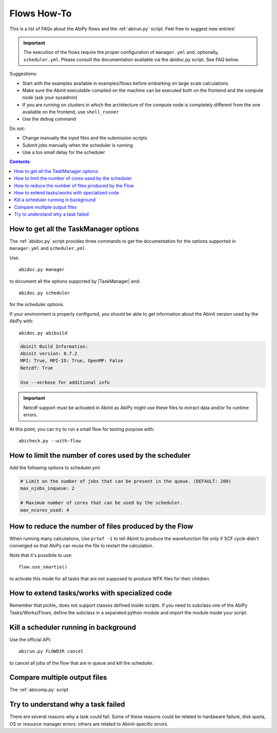 .. _flows-howto:

************
Flows How-To
************

This is a list of FAQs about the AbiPy flows and the :ref:`abirun.py` script. 
Feel free to suggest new entries!

.. important::

    The execution of the flows require the proper configuration of ``manager.yml`` and,
    optionally, ``scheduler.yml``.
    Please consult the documentation available via the abidoc.py script. See FAQ below.

Suggestions:

* Start with the examples available in examples/flows before embarking on large scale calculations.
* Make sure the Abinit executable compiled on the machine can be executed both on the frontend 
  and the compute node (ask your sysadmin)
* If you are running on clusters in which the architecture of the compute node is completely different
  from the one available on the frontend, use ``shell_runner``
* Use the ``debug`` command

Do not:

* Change manually the input files and the submission scripts
* Submit jobs manually when the scheduler is running 
* Use a too small delay for the scheduler 


.. contents::
   :backlinks: top

How to get all the TaskManager options
--------------------------------------

The :ref:`abidoc.py` script provides three commands to get the documentation
for the options supported in ``manager.yml`` and ``scheduler.yml``.

Use::

    abidoc.py manager

to document all the options supported by |TaskManager| and::

    abidoc.py scheduler

for the scheduler options.

If your environment is properly configured, you should be able to get
information about the Abinit version used by the AbiPy with::

    abidoc.py abibuild

.. code-block:: bash

    Abinit Build Information:
    Abinit version: 8.7.2
    MPI: True, MPI-IO: True, OpenMP: False
    Netcdf: True

    Use --verbose for additional info

.. important::

    Netcdf support must be activated in Abinit as AbiPy might use
    these files to extract data and/or fix runtime errors.

At this point, you can try to run a small flow for testing purpose with::

    abicheck.py --with-flow

How to limit the number of cores used by the scheduler
------------------------------------------------------

Add the following options to scheduler.yml

.. code-block:: yaml

    # Limit on the number of jobs that can be present in the queue. (DEFAULT: 200)
    max_njobs_inqueue: 2

    # Maximum number of cores that can be used by the scheduler.
    max_ncores_used: 4

How to reduce the number of files produced by the Flow 
------------------------------------------------------

When running many calculations, 
Use ``prtwf -1`` to tell Abinit to produce the wavefunction file only
if SCF cycle didn't converged so that AbiPy can reuse the file to restart the calculation.

Note that it's possibile to use::

    flow.use_smartio()

to activate this mode for all tasks that are not supposed to produce WFK files
for their children.

How to extend tasks/works with specialized code
-----------------------------------------------

Remember that pickle_ does not support classes defined inside scripts. 
If you need to subclass one of the AbiPy Tasks/Works/Flows, define the subclass 
in a separated python module and import the module inside your script.

Kill a scheduler running in background
--------------------------------------

Use the official API::

    abirun.py FLOWDIR cancel

to cancel all jobs of the flow that are in queue and kill the scheduler.

Compare multiple output files
-----------------------------

The :ref:`abicomp.py` script

Try to understand why a task failed
-----------------------------------

There are several reasons why a task could fail.
Some of these reasons could be related to hardaware failure, disk quota, 
OS or resource manager errors.
others are related to Abinit-specific errors.
